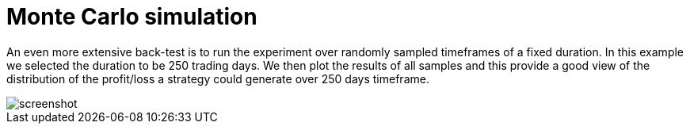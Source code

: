 = Monte Carlo simulation
:jbake-type: screenshotitem
:jbake-status: published
:jbake-heading: we can chart our future clearly only when we know the path that led to the present
:imagesdir: img/
:icons: font

An even more extensive back-test is to run the experiment over randomly sampled timeframes of a fixed duration. In this example we selected the duration to be 250 trading days. We then plot the results of all samples and this provide a good view of the distribution of the profit/loss a strategy could generate over 250 days timeframe.

image::randomsamples.png[alt="screenshot"]
